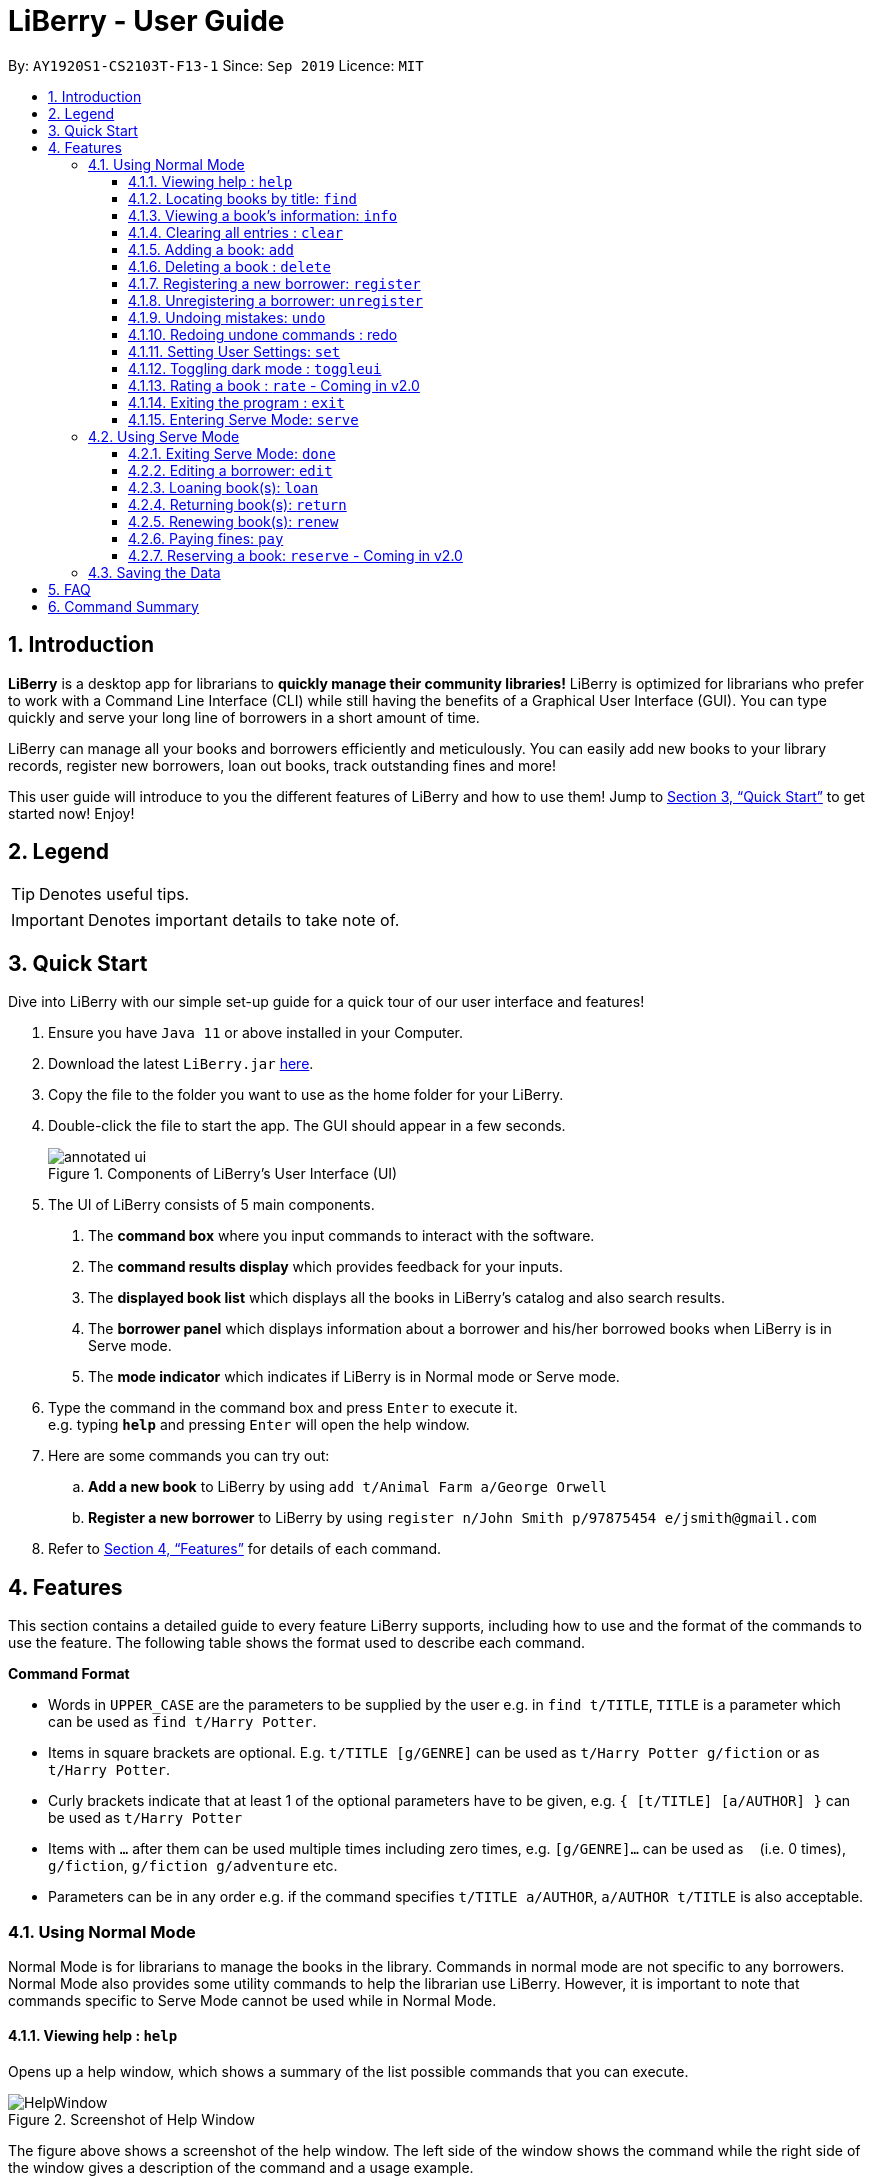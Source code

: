= LiBerry - User Guide
:site-section: UserGuide
:toc:
:toc-title:
:toc-placement: preamble
:toclevels: 3
:sectnums:
:imagesDir: images
:stylesDir: stylesheets
:xrefstyle: full
:experimental:
ifdef::env-github[]
:tip-caption: :bulb:
:note-caption: :information_source:
endif::[]
:repoURL: https://github.com/AY1920S1-CS2103T-F13-1/main

By: `AY1920S1-CS2103T-F13-1`      Since: `Sep 2019`      Licence: `MIT`

== Introduction

*LiBerry* is a desktop app for librarians to *quickly manage their community libraries!*
LiBerry is optimized for librarians who prefer to work with a Command Line Interface (CLI) while still having the
benefits of a Graphical User Interface (GUI).
You can type quickly and serve your long line of borrowers in a short amount of time.

LiBerry can manage all your books and borrowers efficiently and meticulously. You can easily add new books to your library
records, register new borrowers, loan out books, track outstanding fines and more!

This user guide will introduce to you the different features of LiBerry and how to use them!
Jump to <<Quick Start>> to get started now! Enjoy!

== Legend


TIP: Denotes useful tips.

IMPORTANT: Denotes important details to take note of.

// tag::quickStart[]
== Quick Start
Dive into LiBerry with our simple set-up guide for a quick tour of our user interface and features!
// need to elaborate here, add more egs

.  Ensure you have `Java 11` or above installed in your Computer.
.  Download the latest `LiBerry.jar` link:{repoURL}/releases[here].
.  Copy the file to the folder you want to use as the home folder for your LiBerry.
.  Double-click the file to start the app. The GUI should appear in a few seconds.
+
.Components of LiBerry's User Interface (UI)
image::annotated-ui.png[align=center]
+
. The UI of LiBerry consists of 5 main components. +
1. The *command box* where you input commands to interact with the software.
2. The *command results display* which provides feedback for your inputs.
3. The *displayed book list* which displays all the books in LiBerry's catalog and also search results.
4. The *borrower panel* which displays information about a borrower and his/her borrowed books when LiBerry is in Serve mode.
5. The *mode indicator* which indicates if LiBerry is in Normal mode or Serve mode.
.  Type the command in the command box and press kbd:[Enter] to execute it. +
e.g. typing *`help`* and pressing kbd:[Enter] will open the help window.
. Here are some commands you can try out:
.. *Add a new book* to LiBerry by using `add t/Animal Farm a/George Orwell`
.. *Register a new borrower* to LiBerry by using `register n/John Smith p/97875454 e/jsmith@gmail.com`

.  Refer to <<Features>> for details of each command.
// end::quickStart[]

[[Features]]
// tag::UGshiyao3[]
== Features
This section contains a detailed guide to every feature LiBerry supports, including how to use and the
format of the commands to use the feature.
The following table shows the format used to describe each command.

====
*Command Format*

* Words in `UPPER_CASE` are the parameters to be supplied by the user e.g. in `find t/TITLE`, `TITLE` is a parameter which can be used as `find t/Harry Potter`.
* Items in square brackets are optional. E.g. `t/TITLE [g/GENRE]` can be used as `t/Harry Potter g/fiction` or as `t/Harry Potter`.
* Curly brackets indicate that at least 1 of the optional parameters have to be given, e.g. `{ [t/TITLE] [a/AUTHOR] }` can be used as `t/Harry Potter`
* Items with `...`​ after them can be used multiple times including zero times, e.g. `[g/GENRE]...` can be used as `{nbsp}` (i.e. 0 times), `g/fiction`, `g/fiction g/adventure` etc.
* Parameters can be in any order e.g. if the command specifies `t/TITLE a/AUTHOR`, `a/AUTHOR t/TITLE` is also acceptable.
====
// end::UGshiyao3[]

=== Using Normal Mode

Normal Mode is for librarians to manage the books in the library. Commands in normal mode are not specific to any borrowers. Normal Mode also provides some utility commands to help the librarian use LiBerry. However, it is important to note that commands specific to Serve Mode cannot be used while in Normal Mode.

// tag::UGHelp[]

==== Viewing help : `help`

Opens up a help window, which shows a summary of the list
possible commands that you can execute. +

.Screenshot of Help Window
image::HelpWindow.png[]

The figure above shows a screenshot of the help window.
The left side of the window shows the command while the
right side of the window gives a description of the command
and a usage example.

Format: `help`

// end::UGHelp[]

// tag::UGshiyao1[]

==== Locating books by title: `find`

Shows all relevant books found. +

Format: `find [NUMBER] { [t/TITLE] [a/AUTHOR] [g/GENRE]... [sn/BOOK_SN] [-overdue] [-loaned] [-available] }` +
Format: `find [NUMBER] { [t/TITLE] [a/AUTHOR] [g/GENRE]... [sn/BOOK_SN] [-overdue] [-loaned] [-available] [-rated] [-popular] [-new] }` ** - Coming in v2.0**

****
* The search is case insensitive. e.g `harry` will match `Harry`
* When searching by book titles and authors, partial words will also be matched e.g. `Har` will match `Harry`, `J` will match `J K Rowling` and `Jin Yong`
* Books matching at least one keyword will be returned (i.e. `OR` search). e.g. `harry` will return both `Harry Potter` and `Harry Botter`
* `[NUMBER]` will limit the search to `NUMBER` books
* `[t/TITLE]` will be used to search through book titles
* `[a/AUTHOR]` will be used to search through or filter by authors
* `[g/GENRE]` will be used to search through or filter by genre
* `[sn/BOOK_SN]` will be used to search through book serial numbers
* Only 1 of the following 3 flags can be used
** `[-overdue]` will only show overdue books
** `[-loaned]` will only show loaned books
** `[-available]` will only show available books
* Adding one of the following will sort the books such that:
** `[-rated]` will list the top 10 highly rated books ** - Coming in v2.0**
** `[-popular]` will list the top 10 most borrowed books ** - Coming in v2.0**
** `[-new]` will list the 10 newest books ** - Coming in v2.0**
****


TIP: Inputs for `g/GENRE` is automatically capitalized.

TIP: `t/TITLE` and `a/AUTHOR` are matched by partial spellings. Search `t/phil` if you forgot how to spell 'Philosopher'!

Examples:

* `find t/Animal Farm a/George Orwell` +
Searches for the book titled “Animal Farm” by the author “George Orwell”.

* `find 3 g/mystery g/children -available` +
Searches for children mystery books that are not on loan and show the first 3 entries.
// end::UGshiyao1[]

// tag::info[]
==== Viewing a book's information: `info`

Views more information about a book in the displayed list. +
The information displayed includes: +

* Title of book
* Genres of book, if any
* Serial number of book
* Author of book
* Loan status of book
* Loan history of book +
{nbsp}

Format: `info INDEX`

The figure below shows how an info window might look like.
****
.Info window of a selected book
image::infowindow.png[width=500, align=center]
****
In the window above, we can see that information related to the book 'Man's Search for Munning' is displayed in a viewable window.


// end::info[]
==== Clearing all entries : `clear`

Clears the most recent search from the displayed book list and displays all books. +

Format: `clear`

// tag::bookRelated[]

==== Adding a book: `add`

Adds a new book to library records. +

Format: `add t/TITLE a/AUTHOR [sn/BOOK_SN] [g/GENRE]...`

****
* Adds a book with the title `TITLE`, written by `AUTHOR`, classified by the genres `GENRE` and tagged with the serial number `BOOK_SN`.
* `TITLE` should be at most 50 characters long.
* `AUTHOR` should be at most 50 characters long.
* `GENRE`, if provided, should be at most 20 characters long.
* `BOOK_SN`, if provided, must be a valid serial number that starts with the prefix 'B' followed by 5 digits. They should be unique.
****

TIP: A book can have up to 5 genres (but can have no genres as well).

TIP: You do not need to specify the serial number if you wish so. +
LiBerry will then auto-generate a valid serial number for the new book.

Examples:

* `add t/Harry Botter a/Raylei Jolking sn/B02010 g/children` +
Adds a children book titled "Harry Botter" by "Raylei Jolking", with the serial number "B02010", to LiBerry.

* `add t/Inferno a/Tande g/classic g/epic`
Adds a book titled "Inferno" by "Tande", with the genres "classic" and "epic" to LiBerry. The serial number for
this book will be automatically generated.

==== Deleting a book : `delete`

Deletes a book from the library records. Used when book is lost or trashed. +

Format: `delete INDEX` or `delete sn/BOOK_SN`

****
* Deletes the book at the specified `INDEX`.
* `INDEX` refers to the index number shown in the displayed book list.
* `INDEX` *must be a positive integer* 1, 2, 3, ...
* `delete INDEX` will delete the book with the book at `INDEX` position in the results list.
* `delete sn/BOOK_SN` will delete the book with this serial number.
****

Examples:

* `find t/harry` +
`delete 1` +
Deletes the 1st book in the results of the `find` command.
* `delete sn/B00422` +
Deletes the book with serial number `sn/B00422`.

// end::bookRelated[]
// tag::UGyuting[]
==== Registering a new borrower: `register`

Registers a new borrower to the library records. A unique ID associated with the borrower will automatically be generated and displayed. Borrowers are expected to know his ID in order for loans to be processed. +

Format: `register n/NAME p/PHONE_NUMBER e/EMAIL`

Example:

* `register n/matt p/83938249 e/matt@damon.com` +
Registers a new borrower called "matt", with phone number "83938249" and email "matt@damon.com" to LiBerry.

==== Unregistering a borrower: `unregister`

Unregisters and removes a borrower with the given borrower ID from the library records. +

Format:  `unregister id/BORROWER_ID`

Example:

* `unregister id/K0001` +
Deletes the borrower with the borrower ID `id/K0001`

// end::UGyuting[]

// tag::UGUndo[]

==== Undoing mistakes: `undo`

Undoes the previous command/action.
This command only works for commands that modifies the
catalog, loan records, borrower records or user settings.

Undoable Commands:

* `add`, `delete`, `edit`, `loan`, `register`, `renew`,
`return`, `set`, `toggleui` and `unregister`.

IMPORTANT: After every `serve`, `done` or `pay` command, all previous
state would be cleared. This means that you would not be able
to undo to the state before the `serve`, `done` or `pay` command.

TIP: Check the commands you made and ensure that they are correct
before entering a `serve`, `done` or `pay` command.

Format: `undo`

// end::UGUndo[]
// tag::UGRedo[]

==== Redoing undone commands : redo

Redoes the most recent command that was undone. This
command only works if there are undone commands. +

IMPORTANT: Once a new undoable command is entered, you
may not redo previously undone commands.

Format: `redo`

// end::UGRedo[]
// tag::UGSet[]

==== Setting User Settings: `set`

Sets the user settings for loan period (in days), renew period (in days), fine increment (in cents) and maximum renews allowed. +

Format: `set [lp/LOAN_PERIOD] [rp/RENEW_PERIOD] [fi/FINE_INCREMENT] [mr/MAX_RENEWS] `

****
* Updates the user settings with the specified `LOAN_PERIOD`,
`RENEW_PERIOD`, `FINE_INCREMENT` and `MAX_RENEW`.
* All the fields that are specified must be a positive integer.
* If none of the fields are specified, the current user settings
would be displayed.
* `LOAN_PERIOD` refers to the number of days that a book can be
loaned out for.
* `RENEW_PERIOD` refers to the number of days that the loan can be
extended for.
* `FINE_INCREMENT` refers to the amount of cents charged per day for each
overdue book.
* `MAX_RENEWS` refers to the maximum amount renewals that can be made
per loaned out book.
****

Examples:

*  `set` +
Shows the current user settings.

The figure below show the user interface
after the `set` command has been added. The yellow box shows the change to
the result display as now it shows the current user settings of the application.

.User interface after set to used to view current user sittings
image::ViewSettingsCommand.png[width=850]



*  `set lp/7 rp/7 fi/5 mr/2` +
Sets the loan period to 7 days, renew period to 7 days,
fine increment to 5 cents per day and maximum renews allowed to 2.

.User interface before set command is executed.
image::BeforeSetCommand.png[width=850]

The figure above shows the user interface before the set
command is executed. The yellow box shows the set command that
is being entered.

.User interface after set command is executed.
image::AfterSetCommand.png[width=850]

After entering the set command, the user settings would be updated.
The updated user settings will then be displayed in the result display
as shown in the yellow box in the figure above.

// end::UGSet[]

==== Toggling dark mode : `toggleui`

Toggles between light mode and dark mode for the UI. +

Format: `toggleui`

==== Rating a book : `rate` - Coming in v2.0
Gives a book a numerical rating. +

Format: `rate INDEX r/RATING`

==== Exiting the program : `exit`

Exits the program. +

Format: `exit`

// tag::UGyuting2[]
==== Entering Serve Mode: `serve`

Enters Serve Mode. All commands/actions will be done on this specific borrower. A list of the borrower’s currently loaned books and their serial numbers will be displayed. +
Borrower ID is used as the borrower will produce their library card which contains their ID to the librarian to be served. +

Format: `serve id/BORROWER_ID`

Example:

* `serve id/K0001` +
Enters save mode to serve a borrower with the ID `K0001`

'''
=== Using Serve Mode

The Serve Mode is for librarians to serve borrowers. All commands in Serve Mode are done on a specific borrower currently served by the librarian. All commands in Normal Mode can be used in Serve Mode too.

// tag::loanSlip[]
==== Exiting Serve Mode: `done`

Exits Serve Mode. +

Format: `done`

After loaning all books, upon the `done` command, a printable loan slip in pdf format will be generated.
The loan slip will be opened in your computer's pdf viewer and also saved in the `loan_slips` folder.
The figure below shows an example of how a loan slip might look like.

****
.Printable loan slip generated.
image::LoanSlip.png[width=250, align=center]
****
In the figure above, we can see that the loan slip records all the books borrowed by 'Bill'.
// end::loanSlip[]

==== Editing a borrower: `edit`

Edit borrower’s particulars. +

Format: `edit { [n/NAME] [p/PHONE_NUMBER] [e/email] }`

****
* Edits the currently serving borrower's particulars.
* At least one of the optional fields must be provided.
* Existing values will be updated to the input values.
****

Examples:

* `edit p/91234567 e/jane@austen.com` +
Edits the phone number and borrower's email address to be `91234567` and `jane@austen.com` respectively.
* `edit n/Betsy Crower` +
Edits the name of the borrower to be `Betsy Crower`.

// end::UGyuting2[]

// tag::loanRelated[]
==== Loaning book(s): `loan`

Loan book(s) to the currently served borrower. +
The serial number of the book is used as the borrower would bring the physical copy of the book they want to borrow
to you. Thus, you do not have to search for the index of the book in the displayed book list.

Format: `loan sn/BOOK_SN` +
Format: `loan sn/BOOK_SN [sn/BOOK_SN]...` **- Coming in v2.0** +

Examples:

* `loan sn/B00006` +
You loan out the book with serial number B00006 to the currently served borrower. +
{empty} +
+
.The user interface after the book is loaned out.
image::ug-loan-pic.png[width=850, align=center]
After this command is entered, the command results display will provide you with a summary of which book is loaned
out and tho who it is loaned to. As seen from the screenshot, the book will also be added to the list of currently loaned out books in the borrower's
panel on the right. Inside the main list on the left, an on-loan box would also indicate
this book as being loaned out.

* `loan sn/B00201 sn/B02929 sn/B00203` **- Coming in v2.0** +
You loan out the books with serial numbers B00201, B02929 and B00203 to the currently served borrower.

==== Returning book(s): `return`

Return book(s) that were loaned by the borrower. +
Fine incurred for late returns will automatically be calculated and added to
the borrower's total outstanding fines. +

Format: `return INDEX` or `return -all` +

****
* Returns the book at the specified `INDEX` in the *borrower panel* or `-all` of the currently served borrower's loaned out books.
* `INDEX` indicates the book at this index number shown in the borrower's book list on the right side of the UI.
The index *must be a positive integer* such as 1, 2 or 3, and must appear in the borrower panel.
* `-all` indicates all the books currently loaned out by the borrower. +
{nbsp}

.Screenshot to illustrate the return commands that can be entered.
image::ug-return.png[width=850, align=center]
* Referring to the above screenshot as an example, entering `return 1` would successfully return the book "Stefe Jobz".
However, entering `return 3` would be invalid as there's no book at index 3 in the borrower panel. Entering `return -all`
would return all of Bobby's loaned out books, which are "Stefe Jobz" and "Behaves".
****

==== Renewing book(s): `renew`

Renew book(s) that are still loaned by the borrower, i.e., extend their due dates. +

Format: `renew INDEX` or `renew -all` +

****
* Renews the book at the specified `INDEX` in the *borrower panel* or all of the currently served borrower's loaned out books that can still be renewed.
* `INDEX` indicates the book at this index number shown in the borrower's book list on the right side of the UI.
The index *must be a positive integer* such as 1, 2 or 3, and must appear in the borrower panel.
* `-all` indicates all the books currently loaned out by the borrower that still can be renewed.
* You cannot renew overdue books or books that have reached the maximum renew count.
* If you just loaned out or renewed a book, you cannot renew that same book in the same Serve mode session.
****

==== Paying fines: `pay`

Receive AMOUNT (in dollars and up to 2 decimal places) from the currently served borrower to pay off his/her outstanding fines. +

Format: `pay $AMOUNT`

Examples:

* `pay $12.80` +
You receive $12.80 from the borrower to pay off his/her fine. +
{empty} +
+
.The command results display after paying fines.
image::ug-pay.png[width=470, align=center]
As seen from the screenshot above, after a fine amount is paid, a summary can be seen. You will see any outstanding fine the
borrower still has. If the borrower pays an amount greater than his/her total outstanding fine, you can refer to the change given line
to see how much change you should return to the borrower.

* `pay $5` +
You receive $5 from the borrower to pay off his/her fine.

// end::loanRelated[]

==== Reserving a book: `reserve` - Coming in v2.0

Reserve a particular book for the borrower. +

Format: `reserve INDEX` or `reserve sn/BOOK_SN`

****
* Reserves the book at the specified `INDEX` or the book with the specified serial number `BOOK_SN` for the currently served borrower.
* `INDEX` indicates the book at this index number shown in the displayed book list.
The index *must be a positive integer* such as 1, 2 or 3, and must appear in the displayed book list.
* `sn/BOOK_SN` indicates the particular book with this serial number.
****

Examples:

* `reserve 2` +
Reserves the 2nd book shown in the displayed book list for the currently served borrower.
* `reserve sn/B02422` +
Reserves the book with serial number `sn/B02422` for the currently served borrower.

'''

=== Saving the Data

LiBerry data are saved in the hard disk automatically after any command that changes the data. There is no need to save manually. +
Data saved should not be manually edited to prevent files from being corrupted.

== FAQ

*Q*: How do I transfer my data to another Computer? +
*A*: Install the app in the other computer and overwrite the empty data file it creates with the file that contains the data of your previous LiBerry folder.


// tag::UGshiyao2[]
== Command Summary
This section contains the summary of LiBerry's commands. +

Commands applicable to both *Normal* and *Serve* mode:

* *Help* : `help`
* *Find a book* : `find [NUMBER] { [t/TITLE] [a/AUTHOR] [g/GENRE]... [sn/BOOK_SN]] [-overdue] [-loaned] [-available] }` +
e.g. `find t/Animal Farm a/George Orwell`, `find 3 g/mystery g/children -available` +
`[-rated] [-popular] [-new]` ** - Coming in v2.0**
* *View book info* : `info INDEX`
* *Clear results* : `clear`
* *Add a book* : `add t/TITLE a/AUTHOR sn/BOOK_SN [g/GENRE]... ` +
e.g. `add t/Harry Botter and the Baby's Potty a/Reali Jolking sn/B02010 g/children`
* *Delete a book* : `delete INDEX` or `delete sn/BOOK_SN`
* *Register a borrower* : `register n/NAME p/PHONE_NUMBER e/EMAIL` +
e.g. `register n/matt p/83938249 e/matt@damon.com`
* *Unregister a borrower* : `unregister id/BORROWER_ID`
* *Undo* : `undo`
* *Redo* : `redo`
* *Set user settings*: `set [lp/LOAN_PERIOD] [rp/RENEW_PERIOD] [fi/FINE_INCREMENT] [mr/MAX_RENEWS]`
* *Toggle UI theme*: `toggleui`
* *Rate a book* : `rate INDEX r/RATING` ** - Coming in v2.0**
* *Exit* : `exit`
* *Enter Serve mode* : `serve id/BORROWER_ID` +
e.g. `serve id/K0001`

Commands applicable to *Serve* mode only:

* *Exit serve mode* : `done`
* *Edit a borrower's particulars* : `edit { [n/NAME] [p/PHONE_NUMBER] [e/email] }` +
e.g. `edit p/91234567 e/jane@austen.com`
* *Loan book* : `loan sn/BOOK_SN` +
e.g. `loan sn/B00201`
* *Return book(s)* : `return INDEX` or `return -all`
* *Renew book(s)* : `renew INDEX` or `renew -all`
* *Pay fines* : `pay $AMOUNT`
* *Reserve book* : `reserve INDEX` or `reserve sn/BOOK_SN` ** - Coming in v2.0**
// end::UGshiyao2[]
